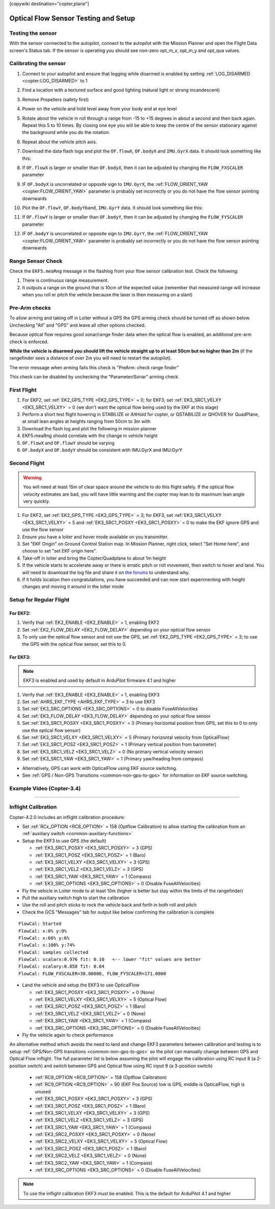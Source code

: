 .. _common-optical-flow-sensor-setup:

[copywiki destination="copter,plane"]

=====================================
Optical Flow Sensor Testing and Setup
=====================================

Testing the sensor
==================

With the sensor connected to the autopilot, connect to the autopilot with the Mission Planner and open the Flight Data screen's Status tab.  If the sensor is operating you should see non-zero opt_m_x, opt_m_y and opt_qua values.

.. image:: ../../../images/PX4Flow_CheckForData_MP.png
    :target: ../_images/PX4Flow_CheckForData_MP.png

Calibrating the sensor
======================
#. Connect to your autopilot and ensure that logging while disarmed is enabled by setting :ref:`LOG_DISARMED <copter:LOG_DISARMED>` to 1
#. Find a location with a textured surface and good lighting (natural light or strong incandescent)
#. Remove Propellers (safety first)
#. Power on the vehicle and hold level away from your body and at eye level
#. Rotate about the vehicle in roll through a range from -15 to +15
   degrees in about a second and then back again. Repeat this 5 to 10
   times. By closing one eye you will be able to keep the centre of the
   sensor stationary against the background while you do the rotation.
#. Repeat  about the vehicle pitch axis.
#. Download the data flash logs and plot the ``OF.flowX``, ``OF.bodyX``
   and ``IMU.GyrX`` data. It should look something like this:

   .. image:: ../../../images/OF-roll-calibration.png
       :target: ../_images/OF-roll-calibration.png
    
#. If ``OF.flowX`` is larger or smaller than ``OF.bodyX``, then it can
   be adjusted by changing the ``FLOW_FXSCALER`` parameter
#. IF ``OF.bodyX`` is uncorrelated or opposite sign to ``IMU.GyrX``,
   the :ref:`FLOW_ORIENT_YAW <copter:FLOW_ORIENT_YAW>` parameter is probably set incorrectly or
   you do not have the flow sensor pointing downwards
#. Plot the ``OF.flowY``, ``OF.bodyYband``, ``IMU.GyrY`` data. It should
   look something like this:

   .. image:: ../../../images/OF-pitch-calibration.png
       :target: ../_images/OF-pitch-calibration.png
   
#. If ``OF.flowY`` is larger or smaller than ``OF.bodyY``, then it can
   be adjusted by changing the ``FLOW_FYSCALER`` parameter
#. IF ``OF.bodyY`` is uncorrelated or opposite sign to ``IMU.GyrY``,
   the :ref:`FLOW_ORIENT_YAW <copter:FLOW_ORIENT_YAW>` parameter is probably set incorrectly or
   you do not have the flow sensor pointing downwards

Range Sensor Check
==================

Check the ``EKF5.meaRng`` message in the flashlog from your flow
sensor calibration test. Check the following:

#. There is continuous range measurement.
#. It outputs a range on the ground that is 10cm of the expected value
   (remember that measured range will increase when you roll or pitch
   the vehicle because the laser is then measuring on a slant)

Pre-Arm checks
==============

To allow arming and taking off in Loiter without a GPS the GPS arming
check should be turned off as shown below.  Unchecking "All" and "GPS"
and leave all other options checked.

.. image:: ../../../images/OptFlow_ArmingChecks.png
    :target: ../_images/OptFlow_ArmingChecks.png

Because optical flow requires good sonar/range finder data when the
optical flow is enabled, an additional pre-arm check is enforced.

**While the vehicle is disarmed you should lift the vehicle straight up
to at least 50cm but no higher than 2m** (if the rangefinder sees a
distance of over 2m you will need to restart the autopilot).

The error message when arming fails this check is "PreArm: check range
finder"

This check can be disabled by unchecking the "Parameter/Sonar" arming
check.

First Flight
============

#. For EKF2, set :ref:`EK2_GPS_TYPE <EK2_GPS_TYPE>` = 0; for EKF3, set :ref:`EK3_SRC1_VELXY <EK3_SRC1_VELXY>` = 0 (we don't want the optical flow being used by the EKF at this stage) 
#. Perform a short test flight hovering in STABILIZE or AltHold for copter, or QSTABILIZE or QHOVER for QuadPlane, at small lean angles at heights ranging from 50cm to 3m with 
#. Download the flash log and plot the following in mission planner
#. EKF5.meaRng should correlate with the change in vehicle height
#. ``OF.flowX`` and ``OF.flowY`` should be varying
#. ``OF.bodyX`` and ``OF.bodyY`` should be consistent with IMU.GyrX and IMU.GyrY

Second Flight
=============

.. warning::

   You will need at least 15m of clear space around the vehicle to do this flight safely.
   If the optical flow velocity estimates are bad, you will have little warning and the copter may lean to its maximum lean angle very quickly.

#. For EKF2, set :ref:`EK2_GPS_TYPE <EK2_GPS_TYPE>` = 3; for EKF3, set :ref:`EK3_SRC1_VELXY <EK3_SRC1_VELXY>` = 5 and :ref:`EK3_SRC1_POSXY <EK3_SRC1_POSXY>` = 0 to make the EKF ignore GPS and use the flow sensor
#. Ensure you have a loiter and hover mode available on you transmitter.
#. Set "EKF Origin" on Ground Control Station map. In Mission Planner, right click, select "Set Home here", and choose to set "set EKF origin here".
#. Take-off in loiter and bring the Copter/Quadplane to about 1m height
#. If the vehicle starts to accelerate away or there is erratic pitch or roll
   movement, then switch to hover and land. You will need to
   download the log file and share it on `the forums <https://discuss.ardupilot.org/c/arducopter>`__ to understand why.
#. If it holds location then congratulations, you have succeeded and can
   now start experimenting with height changes and moving it around in
   the loiter mode

Setup for Regular Flight
========================

For EKF2:
---------

#. Verify that :ref:`EK2_ENABLE <EK2_ENABLE>` = 1, enabling EKF2
#. Set :ref:`EK2_FLOW_DELAY <EK2_FLOW_DELAY>` depending on your optical flow sensor
#. To only use the optical flow sensor and not use the GPS, set :ref:`EK2_GPS_TYPE <EK2_GPS_TYPE>` = 3; to use the GPS with the optical flow sensor, set this to 0.

For EKF3:
---------
.. note::

   EKF3 is enabled and used by default in ArduPilot firmware 4.1 and higher

#. Verify that :ref:`EK3_ENABLE <EK3_ENABLE>` = 1, enabling EKF3
#. Set :ref:`AHRS_EKF_TYPE <AHRS_EKF_TYPE>` = 3 to use EKF3
#. Set :ref:`EK3_SRC_OPTIONS <EK3_SRC_OPTIONS>` = 0 to disable FuseAllVelocities
#. Set :ref:`EK3_FLOW_DELAY <EK3_FLOW_DELAY>` depending on your optical flow sensor
#. Set :ref:`EK3_SRC1_POSXY <EK3_SRC1_POSXY>` = 3 (Primary horizontal position from GPS, set this to 0 to only use the optical flow sensor)
#. Set :ref:`EK3_SRC1_VELXY <EK3_SRC1_VELXY>` = 5 (Primary horizontal velocity from OpticalFlow)
#. Set :ref:`EK3_SRC1_POSZ <EK3_SRC1_POSZ>` = 1 (Primary vertical position from barometer)
#. Set :ref:`EK3_SRC1_VELZ <EK3_SRC1_VELZ>` = 0 (No primary vertical velocity sensor)
#. Set :ref:`EK3_SRC1_YAW <EK3_SRC1_YAW>` = 1 (Primary yaw/heading from compass)

- Alternatively, GPS can work with OpticalFlow using EKF source switching.
- See :ref:`GPS / Non-GPS Transitions <common-non-gps-to-gps>` for information on EKF source switching.

Example Video (Copter-3.4)
==========================

..  youtube:: Bzgey8iR69Q
    :width: 100%

---------------------------------

Inflight Calibration
====================

Copter-4.2.0 includes an inflight calibration procedure:

- Set :ref:`RCx_OPTION <RC8_OPTION>` = 158 (Optflow Calibration) to allow starting the calibration from an :ref:`auxiliary switch <common-auxiliary-functions>`
- Setup the EKF3 to use GPS (the default)

  - :ref:`EK3_SRC1_POSXY <EK3_SRC1_POSXY>` = 3 (GPS)
  - :ref:`EK3_SRC1_POSZ <EK3_SRC1_POSZ>` = 1 (Baro)
  - :ref:`EK3_SRC1_VELXY <EK3_SRC1_VELXY>` = 3 (GPS)
  - :ref:`EK3_SRC1_VELZ <EK3_SRC1_VELZ>` = 3 (GPS)
  - :ref:`EK3_SRC1_YAW <EK3_SRC1_YAW>` = 1 (Compass)
  - :ref:`EK3_SRC_OPTIONS <EK3_SRC_OPTIONS>` = 0 (Disable FuseAllVelocities)

- Fly the vehicle in Loiter mode to at least 10m (higher is better but stay within the limits of the rangefinder)
- Pull the auxiliary switch high to start the calibration
- Use the roll and pitch sticks to rock the vehicle back and forth in both roll and pitch
- Check the GCS "Messages" tab for output like below confirming the calibration is complete

::

   FlowCal: Started
   FlowCal: x:0% y:0%
   FlowCal: x:66% y:6%
   FlowCal: x:100% y:74%
   FlowCal: samples collected
   FlowCal: scalarx:0.976 fit: 0.10   <-- lower "fit" values are better
   FlowCal: scalary:0.858 fit: 0.04
   FlowCal: FLOW_FXSCALER=30.00000, FLOW_FYSCALER=171.0000

- Land the vehicle and setup the EKF3 to use OpticalFlow

  - :ref:`EK3_SRC1_POSXY <EK3_SRC1_POSXY>` = 0 (None)
  - :ref:`EK3_SRC1_VELXY <EK3_SRC1_VELXY>` = 5 (Optical Flow)
  - :ref:`EK3_SRC1_POSZ <EK3_SRC1_POSZ>` = 1 (Baro)
  - :ref:`EK3_SRC1_VELZ <EK3_SRC1_VELZ>` = 0 (None)
  - :ref:`EK3_SRC1_YAW <EK3_SRC1_YAW>` = 1 (Compass)
  - :ref:`EK3_SRC_OPTIONS <EK3_SRC_OPTIONS>` = 0 (Disable FuseAllVelocities)

- Fly the vehicle again to check performance

An alternative method which avoids the need to land and change EKF3 parameters between calibration and testing is to setup :ref:`GPS/Non-GPS transitions <common-non-gps-to-gps>` so the pilot can manually change between GPS and Optical Flow inflight.  The full parameter list is below assuming the pilot will engage the calibration using RC input 8 (a 2-position switch) and switch between GPS and Optical flow using RC input 9 (a 3-position switch)

  - :ref:`RC8_OPTION <RC8_OPTION>` = 158 (Optflow Calibration)
  - :ref:`RC9_OPTION <RC9_OPTION>` = 90 (EKF Pos Source) low is GPS, middle is OpticalFlow, high is unused
  - :ref:`EK3_SRC1_POSXY <EK3_SRC1_POSXY>` = 3 (GPS)
  - :ref:`EK3_SRC1_POSZ <EK3_SRC1_POSZ>` = 1 (Baro)
  - :ref:`EK3_SRC1_VELXY <EK3_SRC1_VELXY>` = 3 (GPS)
  - :ref:`EK3_SRC1_VELZ <EK3_SRC1_VELZ>` = 3 (GPS)
  - :ref:`EK3_SRC1_YAW <EK3_SRC1_YAW>` = 1 (Compass)
  - :ref:`EK3_SRC2_POSXY <EK3_SRC1_POSXY>` = 0 (None)
  - :ref:`EK3_SRC2_VELXY <EK3_SRC1_VELXY>` = 5 (Optical Flow)
  - :ref:`EK3_SRC2_POSZ <EK3_SRC1_POSZ>` = 1 (Baro)
  - :ref:`EK3_SRC2_VELZ <EK3_SRC1_VELZ>` = 0 (None)
  - :ref:`EK3_SRC2_YAW <EK3_SRC1_YAW>` = 1 (Compass)
  - :ref:`EK3_SRC_OPTIONS <EK3_SRC_OPTIONS>` = 0 (Disable FuseAllVelocities)

.. note::

   To use the inflight calibration EKF3 must be enabled.  This is the default for ArduPilot 4.1 and higher
